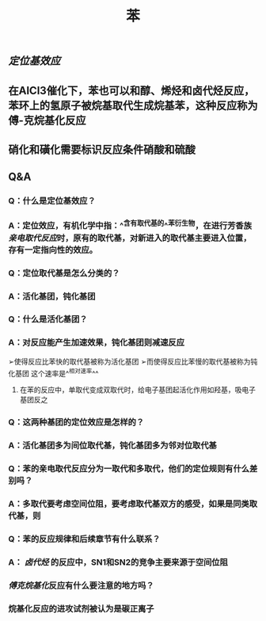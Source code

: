 #+TITLE: 苯

** [[定位基效应]]
** 在AlCl3催化下，苯也可以和醇、烯烃和卤代烃反应，苯环上的氢原子被烷基取代生成烷基苯，这种反应称为傅-克烷基化反应
** 硝化和磺化需要标识反应条件硝酸和硫酸
** Q&A
*** Q：什么是定位基效应？
*** A：定位效应，有机化学中指：^^含有取代基的^^苯衍生物，在进行芳香族[[亲电取代反应]]时，原有的取代基，对新进入的取代基主要进入位置，存有一定指向性的效应。
   :PROPERTIES:
   :CUSTOM_ID: 5f3fa823-4c37-4381-8216-919d059c6660
   :END:
*** Q：定位取代基是怎么分类的？
*** A：活化基团，钝化基团
*** Q：什么是活化基团？
   :PROPERTIES:
   :CUSTOM_ID: 5f3df3e8-200e-4047-a1ad-3d1a1754b7f6
   :END:
*** A：对反应能产生加速效果，钝化基团则减速反应
➢使得反应比苯快的取代基被称为活化基团
➢而使得反应比苯慢的取代基被称为钝化基团
这个速率是^^相对速率^^
**** 在苯的反应中，单取代变成双取代时，给电子基团起活化作用如羟基，吸电子基团反之
*** Q：这两种基团的定位效应是怎样的？
*** A：活化基团多为间位取代基，钝化基团多为邻对位取代基
*** Q：苯的亲电取代反应分为一取代和多取代，他们的定位规则有什么差别吗？
*** A：多取代要考虑空间位阻，要考虑取代基双方的感受，如果是同类取代基，则
*** Q：苯的反应规律和后续章节有什么联系？
*** A： [[卤代烃]] 的反应中，SN1和SN2的竞争主要来源于空间位阻
   :PROPERTIES:
   :CUSTOM_ID: 5f3d2b2c-49c9-4196-9def-064a652cf327
   :END:
*** [[傅克烷基化]]反应有什么要注意的地方吗？
*** 烷基化反应的进攻试剂被认为是碳正离子
